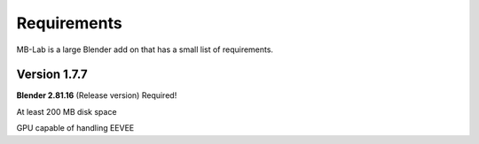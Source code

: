 Requirements
============

MB-Lab is a large Blender add on that has a small list of requirements.

=============
Version 1.7.7
=============

**Blender 2.81.16** (Release version) Required!

At least 200 MB disk space

GPU capable of handling EEVEE
